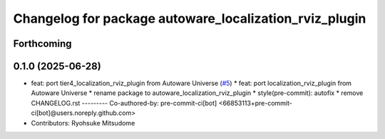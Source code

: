 ^^^^^^^^^^^^^^^^^^^^^^^^^^^^^^^^^^^^^^^^^^^^^^^^^^^^^^^
Changelog for package autoware_localization_rviz_plugin
^^^^^^^^^^^^^^^^^^^^^^^^^^^^^^^^^^^^^^^^^^^^^^^^^^^^^^^

Forthcoming
-----------

0.1.0 (2025-06-28)
------------------
* feat: port tier4_localization_rviz_plugin from Autoware Universe (`#5 <https://github.com/autowarefoundation/autoware_rviz_plugins/issues/5>`_)
  * feat: port localization_rviz_plugin from Autoware Universe
  * rename package to autoware_localization_rviz_plugin
  * style(pre-commit): autofix
  * remove CHANGELOG.rst
  ---------
  Co-authored-by: pre-commit-ci[bot] <66853113+pre-commit-ci[bot]@users.noreply.github.com>
* Contributors: Ryohsuke Mitsudome
